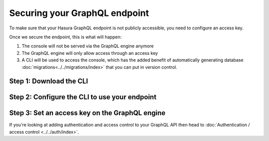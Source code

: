 Securing your GraphQL endpoint
==============================

To make sure that your Hasura GraphQL endpoint is not publicly accessible, you need to configure an access key.

Once we secure the endpoint, this is what will happen:

#. The console will not be served via the GraphQL engine anymore
#. The GraphQL engine will only allow access through an access key
#. A CLI will be used to access the console, which has the added benefit of automatically generating database :doc:`migrations<../../migrations/index>` that you can put in version control.

Step 1: Download the CLI
------------------------

Step 2: Configure the CLI to use your endpoint
----------------------------------------------

Step 3: Set an access key on the GraphQL engine
-----------------------------------------------

If you're looking at adding authentication and access control to your GraphQL API then head to :doc:`Authentication / access control <../../auth/index>`.
